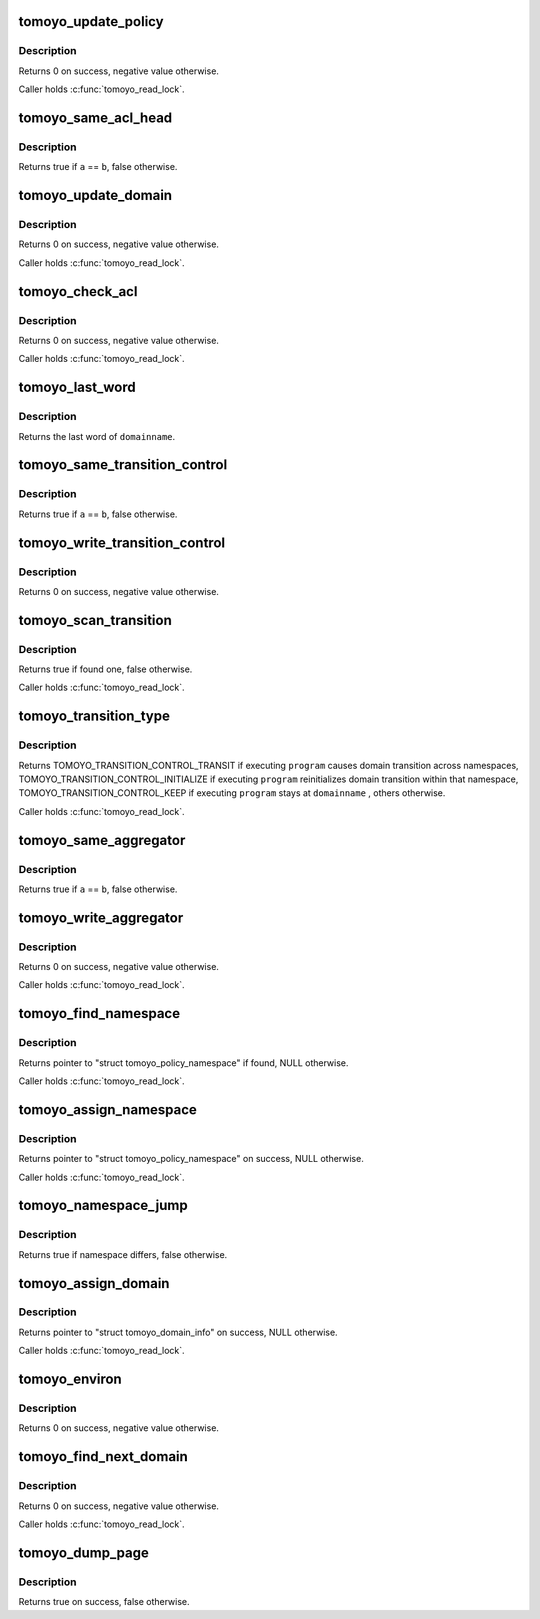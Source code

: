 .. -*- coding: utf-8; mode: rst -*-
.. src-file: security/tomoyo/domain.c

.. _`tomoyo_update_policy`:

tomoyo_update_policy
====================

.. c:function:: int tomoyo_update_policy(struct tomoyo_acl_head *new_entry, const int size, struct tomoyo_acl_param *param, bool (*) check_duplicate (const struct tomoyo_acl_head *, const struct tomoyo_acl_head *)

    Update an entry for exception policy.

    :param struct tomoyo_acl_head \*new_entry:
        Pointer to "struct tomoyo_acl_info".

    :param const int size:
        Size of \ ``new_entry``\  in bytes.

    :param struct tomoyo_acl_param \*param:
        Pointer to "struct tomoyo_acl_param".

    :param (bool (\*) check_duplicate (const struct tomoyo_acl_head \*, const struct tomoyo_acl_head \*):
        Callback function to find duplicated entry.

.. _`tomoyo_update_policy.description`:

Description
-----------

Returns 0 on success, negative value otherwise.

Caller holds \ :c:func:`tomoyo_read_lock`\ .

.. _`tomoyo_same_acl_head`:

tomoyo_same_acl_head
====================

.. c:function:: bool tomoyo_same_acl_head(const struct tomoyo_acl_info *a, const struct tomoyo_acl_info *b)

    Check for duplicated "struct tomoyo_acl_info" entry.

    :param const struct tomoyo_acl_info \*a:
        Pointer to "struct tomoyo_acl_info".

    :param const struct tomoyo_acl_info \*b:
        Pointer to "struct tomoyo_acl_info".

.. _`tomoyo_same_acl_head.description`:

Description
-----------

Returns true if \ ``a``\  == \ ``b``\ , false otherwise.

.. _`tomoyo_update_domain`:

tomoyo_update_domain
====================

.. c:function:: int tomoyo_update_domain(struct tomoyo_acl_info *new_entry, const int size, struct tomoyo_acl_param *param, bool (*) check_duplicate (const struct tomoyo_acl_info *, const struct tomoyo_acl_info *, bool (*) merge_duplicate (struct tomoyo_acl_info *, struct tomoyo_acl_info *, const bool)

    Update an entry for domain policy.

    :param struct tomoyo_acl_info \*new_entry:
        Pointer to "struct tomoyo_acl_info".

    :param const int size:
        Size of \ ``new_entry``\  in bytes.

    :param struct tomoyo_acl_param \*param:
        Pointer to "struct tomoyo_acl_param".

    :param (bool (\*) check_duplicate (const struct tomoyo_acl_info \*, const struct tomoyo_acl_info \*):
        Callback function to find duplicated entry.

    :param (bool (\*) merge_duplicate (struct tomoyo_acl_info \*, struct tomoyo_acl_info \*, const bool):
        Callback function to merge duplicated entry.

.. _`tomoyo_update_domain.description`:

Description
-----------

Returns 0 on success, negative value otherwise.

Caller holds \ :c:func:`tomoyo_read_lock`\ .

.. _`tomoyo_check_acl`:

tomoyo_check_acl
================

.. c:function:: void tomoyo_check_acl(struct tomoyo_request_info *r, bool (*) check_entry (struct tomoyo_request_info *, const struct tomoyo_acl_info *)

    Do permission check.

    :param struct tomoyo_request_info \*r:
        Pointer to "struct tomoyo_request_info".

    :param (bool (\*) check_entry (struct tomoyo_request_info \*, const struct tomoyo_acl_info \*):
        Callback function to check type specific parameters.

.. _`tomoyo_check_acl.description`:

Description
-----------

Returns 0 on success, negative value otherwise.

Caller holds \ :c:func:`tomoyo_read_lock`\ .

.. _`tomoyo_last_word`:

tomoyo_last_word
================

.. c:function:: const char *tomoyo_last_word(const char *name)

    Get last component of a domainname.

    :param const char \*name:
        Domainname to check.

.. _`tomoyo_last_word.description`:

Description
-----------

Returns the last word of \ ``domainname``\ .

.. _`tomoyo_same_transition_control`:

tomoyo_same_transition_control
==============================

.. c:function:: bool tomoyo_same_transition_control(const struct tomoyo_acl_head *a, const struct tomoyo_acl_head *b)

    Check for duplicated "struct tomoyo_transition_control" entry.

    :param const struct tomoyo_acl_head \*a:
        Pointer to "struct tomoyo_acl_head".

    :param const struct tomoyo_acl_head \*b:
        Pointer to "struct tomoyo_acl_head".

.. _`tomoyo_same_transition_control.description`:

Description
-----------

Returns true if \ ``a``\  == \ ``b``\ , false otherwise.

.. _`tomoyo_write_transition_control`:

tomoyo_write_transition_control
===============================

.. c:function:: int tomoyo_write_transition_control(struct tomoyo_acl_param *param, const u8 type)

    Write "struct tomoyo_transition_control" list.

    :param struct tomoyo_acl_param \*param:
        Pointer to "struct tomoyo_acl_param".

    :param const u8 type:
        Type of this entry.

.. _`tomoyo_write_transition_control.description`:

Description
-----------

Returns 0 on success, negative value otherwise.

.. _`tomoyo_scan_transition`:

tomoyo_scan_transition
======================

.. c:function:: bool tomoyo_scan_transition(const struct list_head *list, const struct tomoyo_path_info *domainname, const struct tomoyo_path_info *program, const char *last_name, const enum tomoyo_transition_type type)

    Try to find specific domain transition type.

    :param const struct list_head \*list:
        Pointer to "struct list_head".

    :param const struct tomoyo_path_info \*domainname:
        The name of current domain.

    :param const struct tomoyo_path_info \*program:
        The name of requested program.

    :param const char \*last_name:
        The last component of \ ``domainname``\ .

    :param const enum tomoyo_transition_type type:
        One of values in "enum tomoyo_transition_type".

.. _`tomoyo_scan_transition.description`:

Description
-----------

Returns true if found one, false otherwise.

Caller holds \ :c:func:`tomoyo_read_lock`\ .

.. _`tomoyo_transition_type`:

tomoyo_transition_type
======================

.. c:function:: enum tomoyo_transition_type tomoyo_transition_type(const struct tomoyo_policy_namespace *ns, const struct tomoyo_path_info *domainname, const struct tomoyo_path_info *program)

    Get domain transition type.

    :param const struct tomoyo_policy_namespace \*ns:
        Pointer to "struct tomoyo_policy_namespace".

    :param const struct tomoyo_path_info \*domainname:
        The name of current domain.

    :param const struct tomoyo_path_info \*program:
        The name of requested program.

.. _`tomoyo_transition_type.description`:

Description
-----------

Returns TOMOYO_TRANSITION_CONTROL_TRANSIT if executing \ ``program``\  causes
domain transition across namespaces, TOMOYO_TRANSITION_CONTROL_INITIALIZE if
executing \ ``program``\  reinitializes domain transition within that namespace,
TOMOYO_TRANSITION_CONTROL_KEEP if executing \ ``program``\  stays at \ ``domainname``\  ,
others otherwise.

Caller holds \ :c:func:`tomoyo_read_lock`\ .

.. _`tomoyo_same_aggregator`:

tomoyo_same_aggregator
======================

.. c:function:: bool tomoyo_same_aggregator(const struct tomoyo_acl_head *a, const struct tomoyo_acl_head *b)

    Check for duplicated "struct tomoyo_aggregator" entry.

    :param const struct tomoyo_acl_head \*a:
        Pointer to "struct tomoyo_acl_head".

    :param const struct tomoyo_acl_head \*b:
        Pointer to "struct tomoyo_acl_head".

.. _`tomoyo_same_aggregator.description`:

Description
-----------

Returns true if \ ``a``\  == \ ``b``\ , false otherwise.

.. _`tomoyo_write_aggregator`:

tomoyo_write_aggregator
=======================

.. c:function:: int tomoyo_write_aggregator(struct tomoyo_acl_param *param)

    Write "struct tomoyo_aggregator" list.

    :param struct tomoyo_acl_param \*param:
        Pointer to "struct tomoyo_acl_param".

.. _`tomoyo_write_aggregator.description`:

Description
-----------

Returns 0 on success, negative value otherwise.

Caller holds \ :c:func:`tomoyo_read_lock`\ .

.. _`tomoyo_find_namespace`:

tomoyo_find_namespace
=====================

.. c:function:: struct tomoyo_policy_namespace *tomoyo_find_namespace(const char *name, const unsigned int len)

    Find specified namespace.

    :param const char \*name:
        Name of namespace to find.

    :param const unsigned int len:
        Length of \ ``name``\ .

.. _`tomoyo_find_namespace.description`:

Description
-----------

Returns pointer to "struct tomoyo_policy_namespace" if found,
NULL otherwise.

Caller holds \ :c:func:`tomoyo_read_lock`\ .

.. _`tomoyo_assign_namespace`:

tomoyo_assign_namespace
=======================

.. c:function:: struct tomoyo_policy_namespace *tomoyo_assign_namespace(const char *domainname)

    Create a new namespace.

    :param const char \*domainname:
        Name of namespace to create.

.. _`tomoyo_assign_namespace.description`:

Description
-----------

Returns pointer to "struct tomoyo_policy_namespace" on success,
NULL otherwise.

Caller holds \ :c:func:`tomoyo_read_lock`\ .

.. _`tomoyo_namespace_jump`:

tomoyo_namespace_jump
=====================

.. c:function:: bool tomoyo_namespace_jump(const char *domainname)

    Check for namespace jump.

    :param const char \*domainname:
        Name of domain.

.. _`tomoyo_namespace_jump.description`:

Description
-----------

Returns true if namespace differs, false otherwise.

.. _`tomoyo_assign_domain`:

tomoyo_assign_domain
====================

.. c:function:: struct tomoyo_domain_info *tomoyo_assign_domain(const char *domainname, const bool transit)

    Create a domain or a namespace.

    :param const char \*domainname:
        The name of domain.

    :param const bool transit:
        True if transit to domain found or created.

.. _`tomoyo_assign_domain.description`:

Description
-----------

Returns pointer to "struct tomoyo_domain_info" on success, NULL otherwise.

Caller holds \ :c:func:`tomoyo_read_lock`\ .

.. _`tomoyo_environ`:

tomoyo_environ
==============

.. c:function:: int tomoyo_environ(struct tomoyo_execve *ee)

    Check permission for environment variable names.

    :param struct tomoyo_execve \*ee:
        Pointer to "struct tomoyo_execve".

.. _`tomoyo_environ.description`:

Description
-----------

Returns 0 on success, negative value otherwise.

.. _`tomoyo_find_next_domain`:

tomoyo_find_next_domain
=======================

.. c:function:: int tomoyo_find_next_domain(struct linux_binprm *bprm)

    Find a domain.

    :param struct linux_binprm \*bprm:
        Pointer to "struct linux_binprm".

.. _`tomoyo_find_next_domain.description`:

Description
-----------

Returns 0 on success, negative value otherwise.

Caller holds \ :c:func:`tomoyo_read_lock`\ .

.. _`tomoyo_dump_page`:

tomoyo_dump_page
================

.. c:function:: bool tomoyo_dump_page(struct linux_binprm *bprm, unsigned long pos, struct tomoyo_page_dump *dump)

    Dump a page to buffer.

    :param struct linux_binprm \*bprm:
        Pointer to "struct linux_binprm".

    :param unsigned long pos:
        Location to dump.

    :param struct tomoyo_page_dump \*dump:
        Poiner to "struct tomoyo_page_dump".

.. _`tomoyo_dump_page.description`:

Description
-----------

Returns true on success, false otherwise.

.. This file was automatic generated / don't edit.

